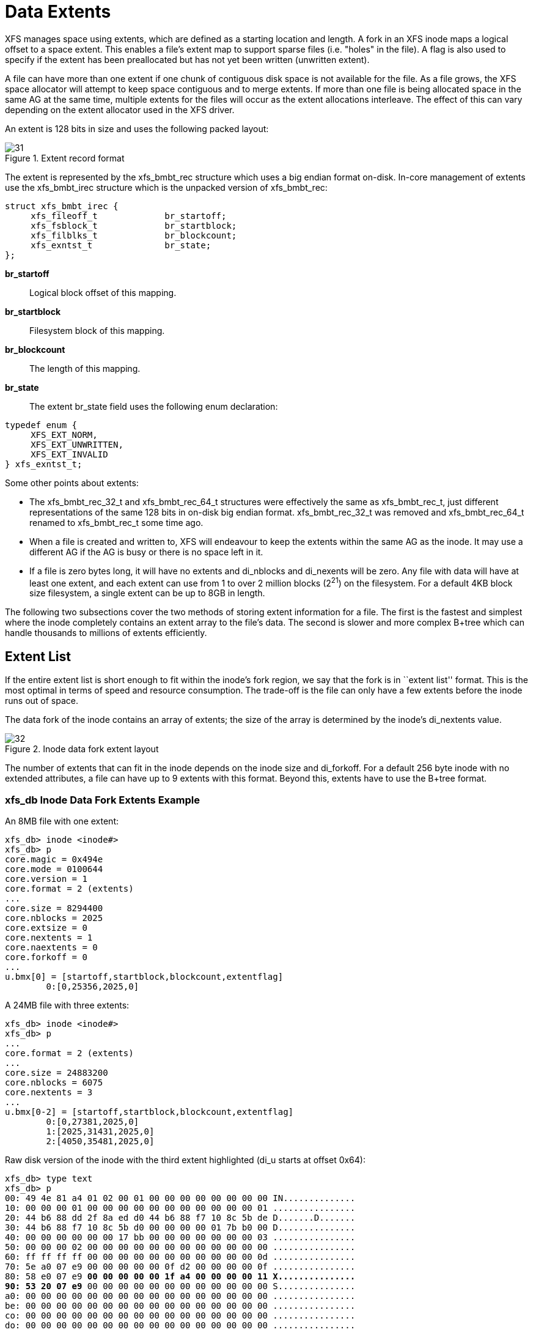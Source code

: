 [[Data_Extents]]
= Data Extents

XFS manages space using extents, which are defined as a starting location and
length.  A fork in an XFS inode maps a logical offset to a space extent.  This
enables a file's extent map to support sparse files (i.e. "holes" in the file).
A flag is also used to specify if the extent has been preallocated but has not
yet been written (unwritten extent).

A file can have more than one extent if one chunk of contiguous disk space is
not available for the file. As a file grows, the XFS space allocator will
attempt to keep space contiguous and to merge extents. If more than one file is
being allocated space in the same AG at the same time, multiple extents for the
files will occur as the extent allocations interleave. The effect of this can
vary depending on the extent allocator used in the XFS driver.

An extent is 128 bits in size and uses the following packed layout:

.Extent record format
image::images/31.png[]

The extent is represented by the +xfs_bmbt_rec+ structure which uses a big
endian format on-disk. In-core management of extents use the +xfs_bmbt_irec+
structure which is the unpacked version of +xfs_bmbt_rec+:

[source, c]
----
struct xfs_bmbt_irec {
     xfs_fileoff_t             br_startoff;
     xfs_fsblock_t             br_startblock;
     xfs_filblks_t             br_blockcount;
     xfs_exntst_t              br_state;
};
----

*br_startoff*::
Logical block offset of this mapping.

*br_startblock*::
Filesystem block of this mapping.

*br_blockcount*::
The length of this mapping.

*br_state*::
The extent +br_state+ field uses the following enum declaration:

[source, c]
----
typedef enum {
     XFS_EXT_NORM,
     XFS_EXT_UNWRITTEN,
     XFS_EXT_INVALID
} xfs_exntst_t;
----

Some other points about extents:

* The +xfs_bmbt_rec_32_t+ and +xfs_bmbt_rec_64_t+ structures were effectively
the same as +xfs_bmbt_rec_t+, just different representations of the same 128
bits in on-disk big endian format.  +xfs_bmbt_rec_32_t+ was removed and
+xfs_bmbt_rec_64_t+ renamed to +xfs_bmbt_rec_t+ some time ago.

* When a file is created and written to, XFS will endeavour to keep the extents
within the same AG as the inode. It may use a different AG if the AG is busy
or there is no space left in it.

* If a file is zero bytes long, it will have no extents and +di_nblocks+ and
+di_nexents+ will be zero. Any file with data will have at least one extent, and
each extent can use from 1 to over 2 million blocks (2^21^) on the filesystem.
For a default 4KB block size filesystem, a single extent can be up to 8GB in
length.

The following two subsections cover the two methods of storing extent
information for a file. The first is the fastest and simplest where the inode
completely contains an extent array to the file's data. The second is slower and
more complex B+tree which can handle thousands to millions of extents
efficiently.


[[Extent_List]]
== Extent List

If the entire extent list is short enough to fit within the inode's fork
region, we say that the fork is in ``extent list'' format.  This is the most
optimal in terms of speed and resource consumption. The trade-off is the file
can only have a few extents before the inode runs out of space.

The data fork of the inode contains an array of extents; the size of the array
is determined by the inode's +di_nextents+ value.

.Inode data fork extent layout
image::images/32.png[]

The number of extents that can fit in the inode depends on the inode size and
+di_forkoff+. For a default 256 byte inode with no extended attributes, a file
can have up to 9 extents with this format. Beyond this, extents have to use the
B+tree format.

=== xfs_db Inode Data Fork Extents Example

An 8MB file with one extent:

----
xfs_db> inode <inode#>
xfs_db> p
core.magic = 0x494e
core.mode = 0100644
core.version = 1
core.format = 2 (extents)
...
core.size = 8294400
core.nblocks = 2025
core.extsize = 0
core.nextents = 1
core.naextents = 0
core.forkoff = 0
...
u.bmx[0] = [startoff,startblock,blockcount,extentflag]
	0:[0,25356,2025,0]
----

A 24MB file with three extents:

----
xfs_db> inode <inode#>
xfs_db> p
...
core.format = 2 (extents)
...
core.size = 24883200
core.nblocks = 6075
core.nextents = 3
...
u.bmx[0-2] = [startoff,startblock,blockcount,extentflag]
	0:[0,27381,2025,0]
	1:[2025,31431,2025,0]
	2:[4050,35481,2025,0]
----

Raw disk version of the inode with the third extent highlighted (+di_u+
starts at offset 0x64):

[subs="quotes"]
----
xfs_db> type text
xfs_db> p
00: 49 4e 81 a4 01 02 00 01 00 00 00 00 00 00 00 00 IN..............
10: 00 00 00 01 00 00 00 00 00 00 00 00 00 00 00 01 ................
20: 44 b6 88 dd 2f 8a ed d0 44 b6 88 f7 10 8c 5b de D.......D.......
30: 44 b6 88 f7 10 8c 5b d0 00 00 00 00 01 7b b0 00 D...............
40: 00 00 00 00 00 00 17 bb 00 00 00 00 00 00 00 03 ................
50: 00 00 00 02 00 00 00 00 00 00 00 00 00 00 00 00 ................
60: ff ff ff ff 00 00 00 00 00 00 00 00 00 00 00 0d ................
70: 5e a0 07 e9 00 00 00 00 00 0f d2 00 00 00 00 0f ................
80: 58 e0 07 e9 *00 00 00 00 00 1f a4 00 00 00 00 11 X...............
90: 53 20 07 e9* 00 00 00 00 00 00 00 00 00 00 00 00 S...............
a0: 00 00 00 00 00 00 00 00 00 00 00 00 00 00 00 00 ................
be: 00 00 00 00 00 00 00 00 00 00 00 00 00 00 00 00 ................
co: 00 00 00 00 00 00 00 00 00 00 00 00 00 00 00 00 ................
do: 00 00 00 00 00 00 00 00 00 00 00 00 00 00 00 00 ................
e0: 00 00 00 00 00 00 00 00 00 00 00 00 00 00 00 00 ................
fo: 00 00 00 00 00 00 00 00 00 00 00 00 00 00 00 00 ................
----

We can expand the highlighted section into the following bit array from MSB to
LSB with the file offset and the block count highlighted:

[subs="quotes"]
----
127-96:  0**000 0000 0000 0000  0000 0000 0000 0000**
 95-64:  **0000 0000 0001 1111  1010 010**0 0000 0000
 63-32:  0000 0000 0000 0000  0000 0000 0000 1111
 31-0 :  0101 1000 111**0 0000  0000 0111 1110 1001**

Grouping by highlights we get:
   file offset = 0x0fd2 (4050)
   start block = 0x7ac7 (31431)
   block count = 0x07e9 (2025)
----

A 4MB file with two extents and a hole in the middle, the first extent
containing 64KB of data, the second about 4MB in containing 32KB (+write+ 64KB,
+lseek+ 4MB, +write+ 32KB operations):

----
xfs_db> inode <inode#>
xfs_db> p
...
core.format = 2 (extents)
...
core.size = 4063232
core.nblocks = 24
core.nextents = 2
...
u.bmx[0-1] = [startoff,startblock,blockcount,extentflag]
	0:[0,37506,16,0]
	1:[984,37522,8,0]
----


[[Btree_Extent_List]]
== B+tree Extent List

To manage extent maps that cannot fit in the inode fork area, XFS uses long
format B+trees.  The root node of the B+tree is stored in the inode's data
fork.  All block pointers for extent B+trees are 64-bit absolute block numbers.

For a single level B+tree, the root node points to the B+tree's leaves. Each
leaf occupies one filesystem block and contains a header and an array of extents
sorted by the file's offset. Each leaf has left and right (or backward and
forward) block pointers to adjacent leaves. For a standard 4KB filesystem block,
a leaf can contain up to 254 extents before a B+tree rebalance is triggered.

For a multi-level B+tree, the root node points to other B+tree nodes which
eventually point to the extent leaves.  B+tree keys are based on the file's
offset and have pointers to the next level down.  Nodes at each level in the
B+tree also have pointers to the adjacent nodes.

The base B+tree node is used for extents, directories and extended attributes.
The structures used for an inode's B+tree root are:

[source, c]
----
struct xfs_bmdr_block {
     __be16                     bb_level;
     __be16                     bb_numrecs;
};
struct xfs_bmbt_key {
     xfs_fileoff_t              br_startoff;
};
typedef xfs_fsblock_t xfs_bmbt_ptr_t, xfs_bmdr_ptr_t;
----

* On disk, the B+tree node starts with the +xfs_bmdr_block_t+ header followed by
an array of +xfs_bmbt_key_t+ values and then an array of +xfs_bmbt_ptr_t+
values. The size of both arrays is specified by the header's +bb_numrecs+ value.

* The root node in the inode can only contain up to 9 key/pointer pairs for a
standard 256 byte inode before a new level of nodes is added between the root
and the leaves. This will be less if +di_forkoff+ is not zero (i.e. attributes
are in use on the inode).

[[Long_Format_Btrees]]
== Long Format B+trees

The subsequent nodes and leaves of the B+tree use the +xfs_btree_lblock+
declaration:

[source, c]
----
struct xfs_btree_lblock {
     __be32                    bb_magic;
     __be16                    bb_level;
     __be16                    bb_numrecs;
     __be64                    bb_leftsib;
     __be64                    bb_rightsib;
};
----

*bb_magic*::
Specifies the magic number for the BMBT block: "BMAP" (0x424d4150).

*bb_level*::
The level of the tree in which this block is found.  If this value is 0, this
is a leaf block and contains records; otherwise, it is a node block and
contains keys and pointers.

*bb_numrecs*::
Number of records in this block.

*bb_leftsib*::
FS block number of the left sibling of this B+tree node.

*bb_rightsib*::
FS block number of the right sibling of this B+tree node.

// force-split the lists

* For intermediate nodes, the data following +xfs_btree_lblock+ is the same as
the root node: array of +xfs_bmbt_key+ value followed by an array of
+xfs_bmbt_ptr_t+ values that starts halfway through the block (offset 0x808 for
a 4096 byte filesystem block).

* For leaves, an array of +xfs_bmbt_rec+ extents follow the +xfs_btree_lblock+
header.

* Nodes and leaves use the same value for +bb_magic+.

* The +bb_level+ value determines if the node is an intermediate node or a leaf.
Leaves have a +bb_level+ of zero, nodes are one or greater.

* Intermediate nodes, like leaves, can contain up to 254 pointers to leaf blocks
for a standard 4KB filesystem block size as both the keys and pointers are 64
bits in size.

.Single level extent B+tree
image::images/35.png[]

.Multiple level extent B+tree
image::images/36.png[]

=== xfs_db bmbt Example

TODO
